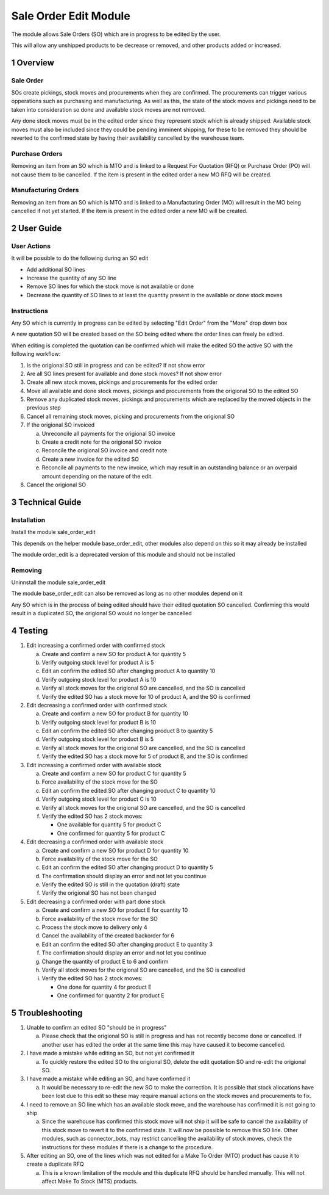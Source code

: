 Sale Order Edit Module
++++++++++++++++++++++

The module allows Sale Orders (SO) which are in progress to be edited by the user.

This will allow any unshipped products to be decrease or removed, and other products added or increased.


1 Overview
**********

==========
Sale Order
==========

SOs create pickings, stock moves and procurements when they are confirmed. The procurements can trigger various opperations such as purchasing and manufacturing. As well as this, the state of the stock moves and pickings need to be taken into consideration so done and available stock moves are not removed.

Any done stock moves must be in the edited order since they represent stock which is already shipped. Available stock moves must also be included since they could be pending imminent shipping, for these to be removed they should be reverted to the confirmed state by having their availability cancelled by the warehouse team.

===============
Purchase Orders
===============

Removing an item from an SO which is MTO and is linked to a Request For Quotation (RFQ) or Purchase Order (PO) will not cause them to be cancelled. If the item is present in the edited order a new MO RFQ will be created.

====================
Manufacturing Orders
====================

Removing an item from an SO which is MTO and is linked to a Manufacturing Order (MO) will result in the MO being cancelled if not yet started. If the item is present in the edited order a new MO will be created.


2 User Guide
************

============
User Actions
============

It will be possible to do the following during an SO edit

* Add additional SO lines

* Increase the quantity of any SO line

* Remove SO lines for which the stock move is not available or done

* Decrease the quantity of SO lines to at least the quantity present in the available or done stock moves

============
Instructions
============

Any SO which is currently in progress can be edited by selecting "Edit Order" from the "More" drop down box

A new quotation SO will be created based on the SO being edited where the order lines can freely be edited.

When editing is completed the quotation can be confirmed which will make the edited SO the active SO with the following workflow:

1) Is the origional SO still in progress and can be edited? If not show error

2) Are all SO lines present for available and done stock moves? If not show error

3) Create all new stock moves, pickings and procurements for the edited order

4) Move all available and done stock moves, pickings and procurements from the origional SO to the edited SO

5) Remove any duplicated stock moves, pickings and procurements which are replaced by the moved objects in the previous step

6) Cancel all remaining stock moves, picking and procurements from the origional SO

7) If the origional SO invoiced

   a) Unreconcile all payments for the origional SO invoice

   b) Create a credit note for the origional SO invoice

   c) Reconcile the origional SO invoice and credit note

   d) Create a new invoice for the edited SO

   e) Reconcile all payments to the new invoice, which may result in an outstanding balance or an overpaid amount depending on the nature of the edit.

8) Cancel the origional SO


3 Technical Guide
*****************

============
Installation
============

Install the module sale_order_edit

This depends on the helper module base_order_edit, other modules also depend on this so it may already be installed

The module order_edit is a deprecated version of this module and should not be installed

========
Removing
========

Uninnstall the module sale_order_edit

The module base_order_edit can also be removed as long as no other modules depend on it

Any SO which is in the process of being edited should have their edited quotation SO cancelled. Confirming this would result in a duplicated SO, the origional SO would no longer be cancelled


4 Testing
*********

1) Edit increasing a confirmed order with confirmed stock

   a) Create and confirm a new SO for product A for quantity 5

   b) Verify outgoing stock level for product A is 5

   c) Edit an confirm the edited SO after changing product A to quantity 10

   d) Verify outgoing stock level for product A is 10

   e) Verify all stock moves for the origional SO are cancelled, and the SO is cancelled

   f) Verify the edited SO has a stock move for 10 of product A, and the SO is confirmed

2) Edit decreasing a confirmed order with confirmed stock

   a) Create and confirm a new SO for product B for quantity 10

   b) Verify outgoing stock level for product B is 10

   c) Edit an confirm the edited SO after changing product B to quantity 5

   d) Verify outgoing stock level for product B is 5

   e) Verify all stock moves for the origional SO are cancelled, and the SO is cancelled

   f) Verify the edited SO has a stock move for 5 of product B, and the SO is confirmed

3) Edit increasing a confirmed order with available stock

   a) Create and confirm a new SO for product C for quantity 5

   b) Force availability of the stock move for the SO

   c) Edit an confirm the edited SO after changing product C to quantity 10

   d) Verify outgoing stock level for product C is 10

   e) Verify all stock moves for the origional SO are cancelled, and the SO is cancelled

   f) Verify the edited SO has 2 stock moves:

      - One available for quantity 5 for product C

      - One confirmed for quantity 5 for product C

4) Edit decreasing a confirmed order with available stock

   a) Create and confirm a new SO for product D for quantity 10

   b) Force availability of the stock move for the SO

   c) Edit an confirm the edited SO after changing product D to quantity 5

   d) The confirmation should display an error and not let you continue

   e) Verify the edited SO is still in the quotation (draft) state

   f) Verify the origional SO has not been changed

5) Edit decreasing a confirmed order with part done stock

   a) Create and confirm a new SO for product E for quantity 10

   b) Force availability of the stock move for the SO

   c) Process the stock move to delivery only 4

   d) Cancel the availability of the created backorder for 6

   e) Edit an confirm the edited SO after changing product E to quantity 3

   f) The confirmation should display an error and not let you continue

   g) Change the quantity of product E to 6 and confirm

   h) Verify all stock moves for the origional SO are cancelled, and the SO is cancelled

   i) Verify the edited SO has 2 stock moves:

      - One done for quantity 4 for product E

      - One confirmed for quantity 2 for product E


5 Troubleshooting
*****************

1) Unable to confirm an edited SO "should be in progress"

   a) Please check that the origional SO is still in progress and has not recently become done or cancelled. If another user has edited the order at the same time this may have caused it to become cancelled.

2) I have made a mistake while editing an SO, but not yet confirmed it

   a) To quickly restore the edited SO to the origional SO, delete the edit quotation SO and re-edit the origional SO.

3) I have made a mistake while editing an SO, and have confirmed it

   a) It would be necessary to re-edit the new SO to make the correction. It is possible that stock allocations have been lost due to this edit so these may require manual actions on the stock moves and procurements to fix.

4) I need to remove an SO line which has an available stock move, and the warehouse has confirmed it is not going to ship

   a) Since the warehouse has confirmed this stock move will not ship it will be safe to cancel the availability of this stock move to revert it to the confirmed state. It will now be possible to remove this SO line. Other modules, such as connector_bots, may restrict cancelling the availability of stock moves, check the instructions for these modules if there is a change to the procedure.

5) After editing an SO, one of the lines which was not edited for a Make To Order (MTO) product has cause it to create a duplicate RFQ

   a) This is a known limitation of the module and this duplicate RFQ should be handled manually. This will not affect Make To Stock (MTS) products.
